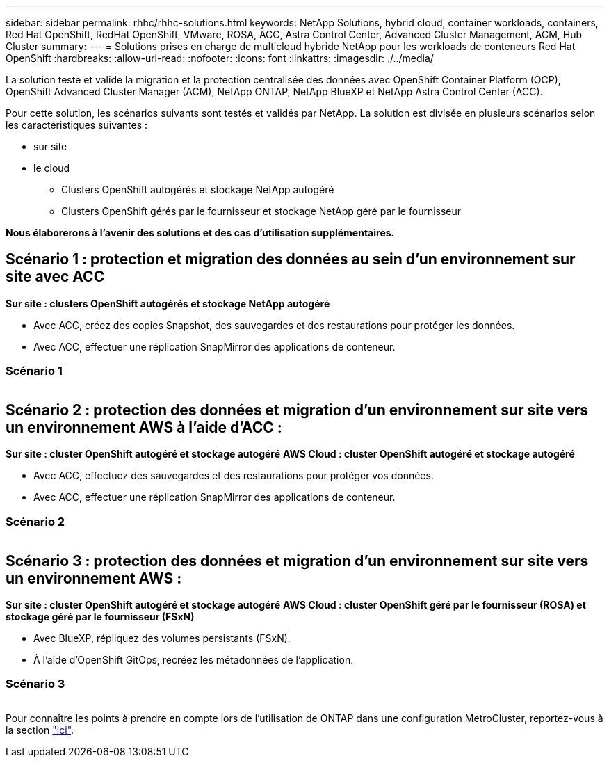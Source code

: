 ---
sidebar: sidebar 
permalink: rhhc/rhhc-solutions.html 
keywords: NetApp Solutions, hybrid cloud, container workloads, containers, Red Hat OpenShift, RedHat OpenShift, VMware, ROSA, ACC, Astra Control Center, Advanced Cluster Management, ACM, Hub Cluster 
summary:  
---
= Solutions prises en charge de multicloud hybride NetApp pour les workloads de conteneurs Red Hat OpenShift
:hardbreaks:
:allow-uri-read: 
:nofooter: 
:icons: font
:linkattrs: 
:imagesdir: ./../media/


[role="lead"]
La solution teste et valide la migration et la protection centralisée des données avec OpenShift Container Platform (OCP), OpenShift Advanced Cluster Manager (ACM), NetApp ONTAP, NetApp BlueXP et NetApp Astra Control Center (ACC).

Pour cette solution, les scénarios suivants sont testés et validés par NetApp. La solution est divisée en plusieurs scénarios selon les caractéristiques suivantes :

* sur site
* le cloud
+
** Clusters OpenShift autogérés et stockage NetApp autogéré
** Clusters OpenShift gérés par le fournisseur et stockage NetApp géré par le fournisseur




**Nous élaborerons à l'avenir des solutions et des cas d'utilisation supplémentaires.**



== Scénario 1 : protection et migration des données au sein d'un environnement sur site avec ACC

**Sur site : clusters OpenShift autogérés et stockage NetApp autogéré**

* Avec ACC, créez des copies Snapshot, des sauvegardes et des restaurations pour protéger les données.
* Avec ACC, effectuer une réplication SnapMirror des applications de conteneur.




=== Scénario 1

image:rhhc-on-premises.png[""]



== Scénario 2 : protection des données et migration d'un environnement sur site vers un environnement AWS à l'aide d'ACC :

**Sur site : cluster OpenShift autogéré et stockage autogéré** **AWS Cloud : cluster OpenShift autogéré et stockage autogéré**

* Avec ACC, effectuez des sauvegardes et des restaurations pour protéger vos données.
* Avec ACC, effectuer une réplication SnapMirror des applications de conteneur.




=== Scénario 2

image:rhhc-self-managed-aws.png[""]



== Scénario 3 : protection des données et migration d'un environnement sur site vers un environnement AWS :

**Sur site : cluster OpenShift autogéré et stockage autogéré** **AWS Cloud : cluster OpenShift géré par le fournisseur (ROSA) et stockage géré par le fournisseur (FSxN)**

* Avec BlueXP, répliquez des volumes persistants (FSxN).
* À l'aide d'OpenShift GitOps, recréez les métadonnées de l'application.




=== Scénario 3

image:rhhc-rosa-with-fsxn.png[""]

Pour connaître les points à prendre en compte lors de l'utilisation de ONTAP dans une configuration MetroCluster, reportez-vous à la section link:https://docs.netapp.com/us-en/ontap-metrocluster/install-stretch/concept_considerations_when_using_ontap_in_a_mcc_configuration.html["ici"].
